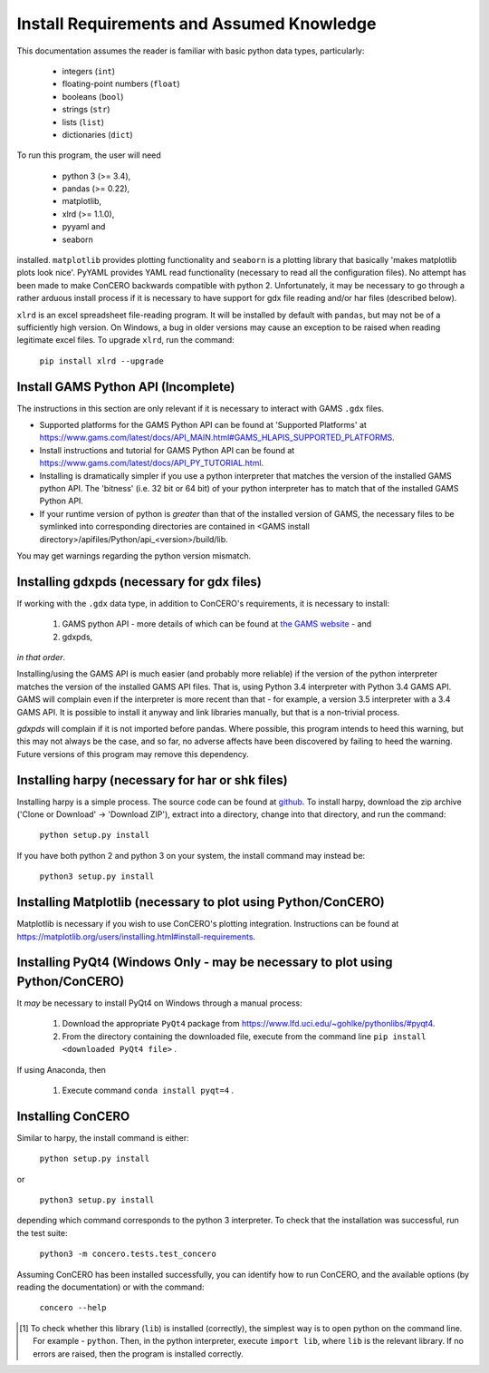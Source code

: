 .. _install_requirements:

Install Requirements and Assumed Knowledge
==========================================

This documentation assumes the reader is familiar with basic python data types, particularly:

    * integers (``int``)
    * floating-point numbers (``float``)
    * booleans (``bool``)
    * strings (``str``)
    * lists (``list``)
    * dictionaries (``dict``)

To run this program, the user will need

 * python 3 (>= 3.4),
 * pandas (>= 0.22),
 * matplotlib,
 * xlrd (>= 1.1.0),
 * pyyaml and
 * seaborn

installed. ``matplotlib`` provides plotting functionality and ``seaborn`` is a plotting library that basically 'makes matplotlib plots look nice'. PyYAML provides YAML read functionality (necessary to read all the configuration files). No attempt has been made to make ConCERO backwards compatible with python 2. Unfortunately, it may be necessary to go through a rather arduous install process if it is necessary to have support for gdx file reading and/or har files (described below).

``xlrd`` is an excel spreadsheet file-reading program. It will be installed by default with ``pandas``, but may not be of a sufficiently high version. On Windows, a bug in older versions may cause an exception to be raised when reading legitimate excel files. To upgrade ``xlrd``, run the command:

    ``pip install xlrd --upgrade``

Install GAMS Python API (Incomplete)
------------------------------------

The instructions in this section are only relevant if it is necessary to interact with GAMS ``.gdx`` files.

- Supported platforms for the GAMS Python API can be found at 'Supported Platforms' at \
  https://www.gams.com/latest/docs/API_MAIN.html#GAMS_HLAPIS_SUPPORTED_PLATFORMS.

- Install instructions and tutorial for GAMS Python API can be found at \
  https://www.gams.com/latest/docs/API_PY_TUTORIAL.html.

- Installing is dramatically simpler if you use a python interpreter that matches the version of the installed GAMS \
  python API. The 'bitness' (i.e. 32 bit or 64 bit) of your python interpreter has to match that of the installed \
  GAMS Python API.

- If your runtime version of python is *greater* than that of the installed version of GAMS, the necessary files to be \
  symlinked into corresponding directories are contained in <GAMS install directory>/apifiles/Python/api_<version>\
  /build/lib.

You may get warnings regarding the python version mismatch.

Installing gdxpds (necessary for gdx files)
-------------------------------------------

If working with the ``.gdx`` data type, in addition to ConCERO's requirements, it is necessary to install:

 1. GAMS python API - more details of which can be found at `the GAMS website <https://www.gams.com/latest/docs/API_PY_TUTORIAL.html#PY_GETTING_STARTED>`_ - and
 2. gdxpds,

*in that order*.

Installing/using the GAMS API is much easier (and probably more reliable) if the version of the python interpreter matches the version of the installed GAMS API files. That is, using Python 3.4 interpreter with Python 3.4 GAMS API. GAMS will complain even if the interpreter is more recent than that - for example, a version 3.5 interpreter with a 3.4 GAMS API. It is possible to install it anyway and link libraries manually, but that is a non-trivial process.

*gdxpds* will complain if it is not imported before pandas. Where possible, this program intends to heed this warning, but this may not always be the case, and so far, no adverse affects have been discovered by failing to heed the warning. Future versions of this program may remove this dependency.

Installing harpy (necessary for har or shk files)
-------------------------------------------------

Installing harpy is a simple process. The source code can be found at `github <https://github.com/GEMPACKsoftware/HARPY>`_. To install harpy, download the zip archive ('Clone or Download' -> 'Download ZIP'), extract into a directory, change into that directory, and run the command:

    ``python setup.py install``

If you have both python 2 and python 3 on your system, the install command may instead be:

    ``python3 setup.py install``

Installing Matplotlib (necessary to plot using Python/ConCERO)
--------------------------------------------------------------

Matplotlib is necessary if you wish to use ConCERO's plotting integration. Instructions can be found at `<https://matplotlib.org/users/installing.html#install-requirements>`_.

Installing PyQt4 (Windows Only - may be necessary to plot using Python/ConCERO)
-------------------------------------------------------------------------------

It *may* be necessary to install PyQt4 on Windows through a manual process:

    #. Download the appropriate ``PyQt4`` package from `<https://www.lfd.uci.edu/~gohlke/pythonlibs/#pyqt4>`_.
    #. From the directory containing the downloaded file, execute from the command line ``pip install <downloaded PyQt4 file>`` .

If using Anaconda, then

    #. Execute command ``conda install pyqt=4`` .


Installing ConCERO
------------------

Similar to harpy, the install command is either:

    ``python setup.py install``

or

    ``python3 setup.py install``

depending which command corresponds to the python 3 interpreter. To check that the installation was successful, run the test suite:

    ``python3 -m concero.tests.test_concero``

Assuming ConCERO has been installed successfully, you can identify how to run ConCERO, and the available options (by reading the documentation) or with the command:

    ``concero --help``

.. [1] To check whether this library (``lib``) is installed (correctly), the simplest way is to open python on the command line. For example - ``python``. Then, in the python interpreter, execute ``import lib``, where ``lib`` is the relevant library. If no errors are raised, then the program is installed correctly.


